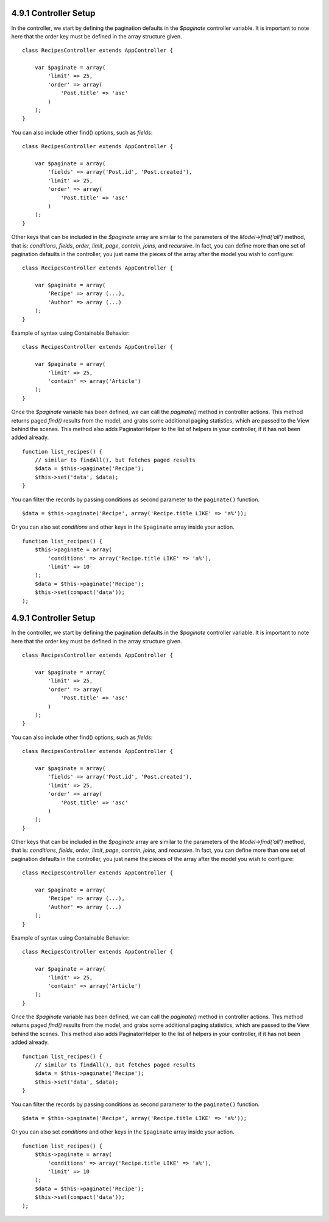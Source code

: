 4.9.1 Controller Setup
----------------------

In the controller, we start by defining the pagination defaults in
the *$paginate* controller variable. It is important to note here
that the order key must be defined in the array structure given.

::

    class RecipesController extends AppController {
    
        var $paginate = array(
            'limit' => 25,
            'order' => array(
                'Post.title' => 'asc'
            )
        );
    }

You can also include other find() options, such as *fields*:

::

    class RecipesController extends AppController {
    
        var $paginate = array(
            'fields' => array('Post.id', 'Post.created'),
            'limit' => 25,        
            'order' => array(
                'Post.title' => 'asc'
            )
        );
    }

Other keys that can be included in the *$paginate* array are
similar to the parameters of the *Model->find('all')* method, that
is: *conditions*, *fields*, *order*, *limit*, *page*, *contain*,
*joins*, and *recursive*. In fact, you can define more than one set
of pagination defaults in the controller, you just name the pieces
of the array after the model you wish to configure:

::

    class RecipesController extends AppController {
    
        var $paginate = array(
            'Recipe' => array (...),
            'Author' => array (...)
        );
    }

Example of syntax using Containable Behavior:

::

    class RecipesController extends AppController {
    
        var $paginate = array(
            'limit' => 25,
            'contain' => array('Article')
        );
    }

Once the *$paginate* variable has been defined, we can call the
*paginate()* method in controller actions. This method returns
paged *find()* results from the model, and grabs some additional
paging statistics, which are passed to the View behind the scenes.
This method also adds PaginatorHelper to the list of helpers in
your controller, if it has not been added already.

::

    function list_recipes() {
        // similar to findAll(), but fetches paged results
        $data = $this->paginate('Recipe');
        $this->set('data', $data);
    }

You can filter the records by passing conditions as second
parameter to the ``paginate()`` function.
::

    $data = $this->paginate('Recipe', array('Recipe.title LIKE' => 'a%'));

Or you can also set *conditions* and other keys in the
``$paginate`` array inside your action.
::

    function list_recipes() {
        $this->paginate = array(
            'conditions' => array('Recipe.title LIKE' => 'a%'),
            'limit' => 10
        );
        $data = $this->paginate('Recipe');
        $this->set(compact('data'));
    );

4.9.1 Controller Setup
----------------------

In the controller, we start by defining the pagination defaults in
the *$paginate* controller variable. It is important to note here
that the order key must be defined in the array structure given.

::

    class RecipesController extends AppController {
    
        var $paginate = array(
            'limit' => 25,
            'order' => array(
                'Post.title' => 'asc'
            )
        );
    }

You can also include other find() options, such as *fields*:

::

    class RecipesController extends AppController {
    
        var $paginate = array(
            'fields' => array('Post.id', 'Post.created'),
            'limit' => 25,        
            'order' => array(
                'Post.title' => 'asc'
            )
        );
    }

Other keys that can be included in the *$paginate* array are
similar to the parameters of the *Model->find('all')* method, that
is: *conditions*, *fields*, *order*, *limit*, *page*, *contain*,
*joins*, and *recursive*. In fact, you can define more than one set
of pagination defaults in the controller, you just name the pieces
of the array after the model you wish to configure:

::

    class RecipesController extends AppController {
    
        var $paginate = array(
            'Recipe' => array (...),
            'Author' => array (...)
        );
    }

Example of syntax using Containable Behavior:

::

    class RecipesController extends AppController {
    
        var $paginate = array(
            'limit' => 25,
            'contain' => array('Article')
        );
    }

Once the *$paginate* variable has been defined, we can call the
*paginate()* method in controller actions. This method returns
paged *find()* results from the model, and grabs some additional
paging statistics, which are passed to the View behind the scenes.
This method also adds PaginatorHelper to the list of helpers in
your controller, if it has not been added already.

::

    function list_recipes() {
        // similar to findAll(), but fetches paged results
        $data = $this->paginate('Recipe');
        $this->set('data', $data);
    }

You can filter the records by passing conditions as second
parameter to the ``paginate()`` function.
::

    $data = $this->paginate('Recipe', array('Recipe.title LIKE' => 'a%'));

Or you can also set *conditions* and other keys in the
``$paginate`` array inside your action.
::

    function list_recipes() {
        $this->paginate = array(
            'conditions' => array('Recipe.title LIKE' => 'a%'),
            'limit' => 10
        );
        $data = $this->paginate('Recipe');
        $this->set(compact('data'));
    );
